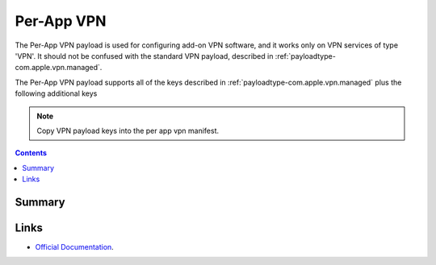 .. _payloadtype-com.apple.vpn.managed.applayer:

Per-App VPN
===========

The Per-App VPN payload is used for configuring add-on VPN software, and it works only on VPN services of type 'VPN'.
It should not be confused with the standard VPN payload, described in :ref:`payloadtype-com.apple.vpn.managed`.

The Per-App VPN payload supports all of the keys described in :ref:`payloadtype-com.apple.vpn.managed` plus the following additional keys

.. note:: Copy VPN payload keys into the per app vpn manifest.

.. contents::

Summary
-------

.. pfmheader:: /_static/manifests/com.apple.vpn.managed.applayer manifest.plist

Links
-----

- `Official Documentation <https://developer.apple.com/library/content/featuredarticles/iPhoneConfigurationProfileRef/Introduction/Introduction.html#//apple_ref/doc/uid/TP40010206-CH1-SW37>`_.
